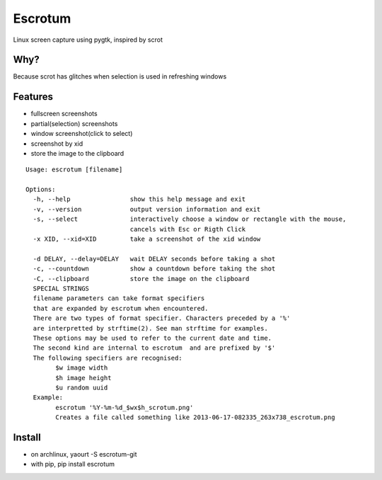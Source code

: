 Escrotum
========

Linux screen capture using pygtk, inspired by scrot

Why?
----

Because scrot has glitches when selection is used in refreshing windows

Features
--------

* fullscreen screenshots
* partial(selection) screenshots
* window screenshot(click to select)
* screenshot by xid
* store the image to the clipboard

::

    Usage: escrotum [filename]

    Options:
      -h, --help                show this help message and exit
      -v, --version             output version information and exit
      -s, --select              interactively choose a window or rectangle with the mouse,
                                cancels with Esc or Rigth Click
      -x XID, --xid=XID         take a screenshot of the xid window

      -d DELAY, --delay=DELAY   wait DELAY seconds before taking a shot
      -c, --countdown           show a countdown before taking the shot
      -C, --clipboard           store the image on the clipboard
      SPECIAL STRINGS
      filename parameters can take format specifiers
      that are expanded by escrotum when encountered.
      There are two types of format specifier. Characters preceded by a '%'
      are interpretted by strftime(2). See man strftime for examples.
      These options may be used to refer to the current date and time.
      The second kind are internal to escrotum  and are prefixed by '$'
      The following specifiers are recognised:
            $w image width
            $h image height
            $u random uuid
      Example:
            escrotum '%Y-%m-%d_$wx$h_scrotum.png'
            Creates a file called something like 2013-06-17-082335_263x738_escrotum.png

Install
-------

* on archlinux, yaourt -S escrotum-git
* with pip, pip install escrotum
